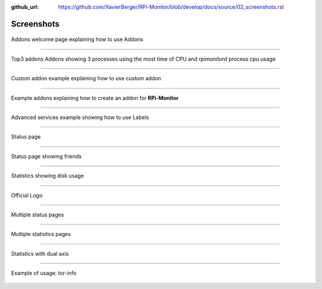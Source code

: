 :github_url: https://github.com/XavierBerger/RPi-Monitor/blob/develop/docs/source/02_screenshots.rst

Screenshots
===========

.. figure:: _static/addons001.png
   :align: center
   :width: 500px

   Addons welcome page explaining how to use Addons

-----

.. figure:: _static/addons002.png
   :align: center

   Top3 addons Addons showing 3 processes using the most time of CPU and `rpimonitord` process cpu usage

-----

.. figure:: _static/addons003.png
   :align: center
   :width: 500px

   Custom addon example explaining how to use custom addon

-----

.. figure:: _static/addons006.png
   :align: center
   :width: 500px

   Example addons explaining how to create an addon for **RPi-Monitor**

-----

.. figure:: _static/advancedservices001.png
   :align: center
   :width: 500px

   Advanced services example showing how to use Labels

-----

.. figure:: _static/features001.png
   :align: center
   :width: 500px

   Status page

-----

.. figure:: _static/friends001.png
   :align: center
   :width: 500px

   Status page showing friends

-----

.. figure:: _static/hdd003.png
   :align: center
   :width: 500px

   Statistics showing disk usage

-----

.. figure:: _static/logo.png
   :align: center
   :width: 500px

   Official Logo

-----

.. figure:: _static/multipages001.png
   :align: center
   :width: 500px

   Multiple status pages

-----

.. figure:: _static/multipages002.png
   :align: center
   :width: 500px

   Multiple statistics pages

-----

.. figure:: _static/sensor002.png
   :align: center
   :width: 500px

   Statistics with dual axis

-----

.. figure:: _static/tor001.png
   :align: center
   :width: 500px

   Example of usage: tor-info


